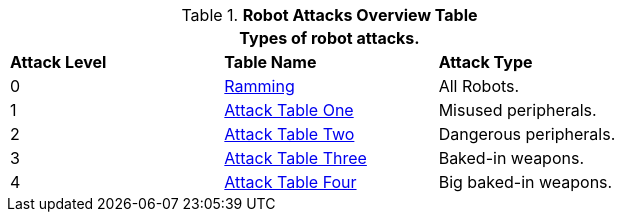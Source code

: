 // new table for 6.0
.*Robot Attacks Overview Table*
[width="75%",cols="^,<,<"]
|===
3+<|Types of robot attacks. 

s|Attack Level
s|Table Name
s|Attack Type

|0
|<<_ramming,Ramming>>
|All Robots.

|1
|<<_attack_table_one,Attack Table One>>
|Misused peripherals.

|2
|<<_attack_table_two,Attack Table Two>>
|Dangerous peripherals.

|3
|<<_attack_table_three,Attack Table Three>>
|Baked-in weapons.

|4
|<<_attack_table_four,Attack Table Four>>
|Big baked-in weapons.
|===